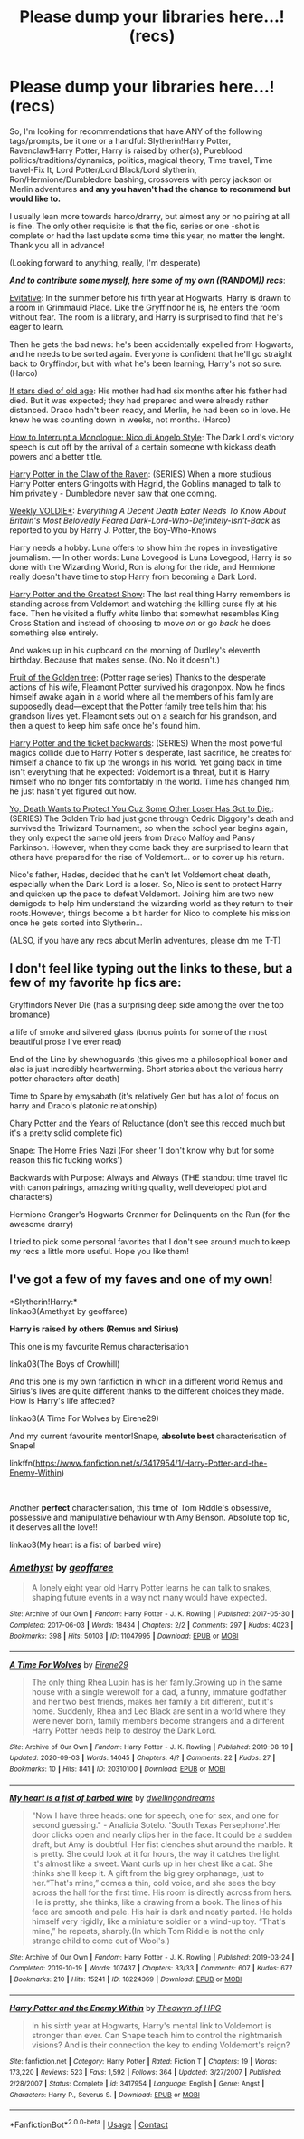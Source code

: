 #+TITLE: Please dump your libraries here...! (recs)

* Please dump your libraries here...! (recs)
:PROPERTIES:
:Author: Kaikuroi
:Score: 9
:DateUnix: 1607147341.0
:DateShort: 2020-Dec-05
:FlairText: Recommendation
:END:
So, I'm looking for recommendations that have ANY of the following tags/prompts, be it one or a handful: Slytherin!Harry Potter, Ravenclaw!Harry Potter, Harry is raised by other(s), Pureblood politics/traditions/dynamics, politics, magical theory, Time travel, Time travel-Fix It, Lord Potter/Lord Black/Lord slytherin, Ron/Hermione/Dumbledore bashing, crossovers with percy jackson or Merlin adventures *and any you haven't had the chance to recommend but would like to.*

I usually lean more towards harco/drarry, but almost any or no pairing at all is fine. The only other requisite is that the fic, series or one -shot is complete or had the last update some time this year, no matter the lenght. Thank you all in advance!

(Looking forward to anything, really, I'm desperate)

*/And to contribute some myself, here some of my own ((RANDOM)) recs/*:

[[https://archiveofourown.org/works/20049589/chapters/47480461][Evitative]]: In the summer before his fifth year at Hogwarts, Harry is drawn to a room in Grimmauld Place. Like the Gryffindor he is, he enters the room without fear. The room is a library, and Harry is surprised to find that he's eager to learn.

Then he gets the bad news: he's been accidentally expelled from Hogwarts, and he needs to be sorted again. Everyone is confident that he'll go straight back to Gryffindor, but with what he's been learning, Harry's not so sure. (Harco)

[[https://archiveofourown.org/works/11036913][If stars died of old age]]: His mother had had six months after his father had died. But it was expected; they had prepared and were already rather distanced. Draco hadn't been ready, and Merlin, he had been so in love. He knew he was counting down in weeks, not months. (Harco)

[[https://archiveofourown.org/works/13948497][How to Interrupt a Monologue: Nico di Angelo Style]]: The Dark Lord's victory speech is cut off by the arrival of a certain someone with kickass death powers and a better title.

[[https://archiveofourown.org/series/338101][Harry Potter in the Claw of the Raven]]: (SERIES) When a more studious Harry Potter enters Gringotts with Hagrid, the Goblins managed to talk to him privately - Dumbledore never saw that one coming.

[[https://archiveofourown.org/works/15672978/chapters/36410256][Weekly VOLDIE*]]: /Everything A Decent Death Eater Needs To Know About Britain's Most Belovedly Feared Dark-Lord-Who-Definitely-Isn't-Back/ as reported to you by Harry J. Potter, the Boy-Who-Knows

Harry needs a hobby. Luna offers to show him the ropes in investigative journalism. --- In other words: Luna Lovegood is Luna Lovegood, Harry is so done with the Wizarding World, Ron is along for the ride, and Hermione really doesn't have time to stop Harry from becoming a Dark Lord.

[[https://archiveofourown.org/works/15087428/chapters/34983008][Harry Potter and the Greatest Show]]: The last real thing Harry remembers is standing across from Voldemort and watching the killing curse fly at his face. Then he visited a fluffy white limbo that somewhat resembles King Cross Station and instead of choosing to move /on/ or go /back/ he does something else entirely.

And wakes up in his cupboard on the morning of Dudley's eleventh birthday. Because that makes sense. (No. No it doesn't.)

[[https://archiveofourown.org/works/16756768][Fruit of the Golden tree]]: (Potter rage series) Thanks to the desperate actions of his wife, Fleamont Potter survived his dragonpox. Now he finds himself awake again in a world where all the members of his family are supposedly dead---except that the Potter family tree tells him that his grandson lives yet. Fleamont sets out on a search for his grandson, and then a quest to keep him safe once he's found him.

[[https://archiveofourown.org/series/1733899][Harry Potter and the ticket backwards]]: (SERIES) When the most powerful magics collide due to Harry Potter's desperate, last sacrifice, he creates for himself a chance to fix up the wrongs in his world. Yet going back in time isn't everything that he expected: Voldemort is a threat, but it is Harry himself who no longer fits comfortably in the world. Time has changed him, he just hasn't yet figured out how.

[[https://archiveofourown.org/series/898773][Yo, Death Wants to Protect You Cuz Some Other Loser Has Got to Die.]]: (SERIES) The Golden Trio had just gone through Cedric Diggory's death and survived the Triwizard Tournament, so when the school year begins again, they only expect the same old jeers from Draco Malfoy and Pansy Parkinson. However, when they come back they are surprised to learn that others have prepared for the rise of Voldemort... or to cover up his return.

Nico's father, Hades, decided that he can't let Voldemort cheat death, especially when the Dark Lord is a loser. So, Nico is sent to protect Harry and quicken up the pace to defeat Voldemort. Joining him are two new demigods to help him understand the wizarding world as they return to their roots.However, things become a bit harder for Nico to complete his mission once he gets sorted into Slytherin...

(ALSO, if you have any recs about Merlin adventures, please dm me T-T)


** I don't feel like typing out the links to these, but a few of my favorite hp fics are:

Gryffindors Never Die (has a surprising deep side among the over the top bromance)

a life of smoke and silvered glass (bonus points for some of the most beautiful prose I've ever read)

End of the Line by shewhoguards (this gives me a philosophical boner and also is just incredibly heartwarming. Short stories about the various harry potter characters after death)

Time to Spare by emysabath (it's relatively Gen but has a lot of focus on harry and Draco's platonic relationship)

Chary Potter and the Years of Reluctance (don't see this recced much but it's a pretty solid complete fic)

Snape: The Home Fries Nazi (For sheer 'I don't know why but for some reason this fic fucking works')

Backwards with Purpose: Always and Always (THE standout time travel fic with canon pairings, amazing writing quality, well developed plot and characters)

Hermione Granger's Hogwarts Cranmer for Delinquents on the Run (for the awesome drarry)

I tried to pick some personal favorites that I don't see around much to keep my recs a little more useful. Hope you like them!
:PROPERTIES:
:Author: difinity1
:Score: 3
:DateUnix: 1607189619.0
:DateShort: 2020-Dec-05
:END:


** I've got a few of my faves and one of my own!

*Slytherin!Harry:*\\
linkao3(Amethyst by geoffaree)

*Harry is raised by others (Remus and Sirius)*

This one is my favourite Remus characterisation

linka03(The Boys of Crowhill)

And this one is my own fanfiction in which in a different world Remus and Sirius's lives are quite different thanks to the different choices they made. How is Harry's life affected?

linkao3(A Time For Wolves by Eirene29)

And my current favourite mentor!Snape, *absolute best* characterisation of Snape!

linkffn([[https://www.fanfiction.net/s/3417954/1/Harry-Potter-and-the-Enemy-Within]])

​

Another *perfect* characterisation, this time of Tom Riddle's obsessive, possessive and manipulative behaviour with Amy Benson. Absolute top fic, it deserves all the love!!

linkao3(My heart is a fist of barbed wire)
:PROPERTIES:
:Author: IreneC29
:Score: 2
:DateUnix: 1607204442.0
:DateShort: 2020-Dec-06
:END:

*** [[https://archiveofourown.org/works/11047995][*/Amethyst/*]] by [[https://www.archiveofourown.org/users/geoffaree/pseuds/geoffaree][/geoffaree/]]

#+begin_quote
  A lonely eight year old Harry Potter learns he can talk to snakes, shaping future events in a way not many would have expected.
#+end_quote

^{/Site/:} ^{Archive} ^{of} ^{Our} ^{Own} ^{*|*} ^{/Fandom/:} ^{Harry} ^{Potter} ^{-} ^{J.} ^{K.} ^{Rowling} ^{*|*} ^{/Published/:} ^{2017-05-30} ^{*|*} ^{/Completed/:} ^{2017-06-03} ^{*|*} ^{/Words/:} ^{18434} ^{*|*} ^{/Chapters/:} ^{2/2} ^{*|*} ^{/Comments/:} ^{297} ^{*|*} ^{/Kudos/:} ^{4023} ^{*|*} ^{/Bookmarks/:} ^{398} ^{*|*} ^{/Hits/:} ^{50103} ^{*|*} ^{/ID/:} ^{11047995} ^{*|*} ^{/Download/:} ^{[[https://archiveofourown.org/downloads/11047995/Amethyst.epub?updated_at=1588303225][EPUB]]} ^{or} ^{[[https://archiveofourown.org/downloads/11047995/Amethyst.mobi?updated_at=1588303225][MOBI]]}

--------------

[[https://archiveofourown.org/works/20310100][*/A Time For Wolves/*]] by [[https://www.archiveofourown.org/users/Eirene29/pseuds/Eirene29][/Eirene29/]]

#+begin_quote
  The only thing Rhea Lupin has is her family.Growing up in the same house with a single werewolf for a dad, a funny, immature godfather and her two best friends, makes her family a bit different, but it's home. Suddenly, Rhea and Leo Black are sent in a world where they were never born, family members become strangers and a different Harry Potter needs help to destroy the Dark Lord.
#+end_quote

^{/Site/:} ^{Archive} ^{of} ^{Our} ^{Own} ^{*|*} ^{/Fandom/:} ^{Harry} ^{Potter} ^{-} ^{J.} ^{K.} ^{Rowling} ^{*|*} ^{/Published/:} ^{2019-08-19} ^{*|*} ^{/Updated/:} ^{2020-09-03} ^{*|*} ^{/Words/:} ^{14045} ^{*|*} ^{/Chapters/:} ^{4/?} ^{*|*} ^{/Comments/:} ^{22} ^{*|*} ^{/Kudos/:} ^{27} ^{*|*} ^{/Bookmarks/:} ^{10} ^{*|*} ^{/Hits/:} ^{841} ^{*|*} ^{/ID/:} ^{20310100} ^{*|*} ^{/Download/:} ^{[[https://archiveofourown.org/downloads/20310100/A%20Time%20For%20Wolves.epub?updated_at=1605218133][EPUB]]} ^{or} ^{[[https://archiveofourown.org/downloads/20310100/A%20Time%20For%20Wolves.mobi?updated_at=1605218133][MOBI]]}

--------------

[[https://archiveofourown.org/works/18224369][*/My heart is a fist of barbed wire/*]] by [[https://www.archiveofourown.org/users/dwellingondreams/pseuds/dwellingondreams][/dwellingondreams/]]

#+begin_quote
  "Now I have three heads: one for speech, one for sex, and one for second guessing." - Analicia Sotelo. 'South Texas Persephone'.Her door clicks open and nearly clips her in the face. It could be a sudden draft, but Amy is doubtful. Her fist clenches shut around the marble. It is pretty. She could look at it for hours, the way it catches the light. It's almost like a sweet. Want curls up in her chest like a cat. She thinks she'll keep it. A gift from the big grey orphanage, just to her.“That's mine,” comes a thin, cold voice, and she sees the boy across the hall for the first time. His room is directly across from hers. He is pretty, she thinks, like a drawing from a book. The lines of his face are smooth and pale. His hair is dark and neatly parted. He holds himself very rigidly, like a miniature soldier or a wind-up toy. “That's mine,” he repeats, sharply.(In which Tom Riddle is not the only strange child to come out of Wool's.)
#+end_quote

^{/Site/:} ^{Archive} ^{of} ^{Our} ^{Own} ^{*|*} ^{/Fandom/:} ^{Harry} ^{Potter} ^{-} ^{J.} ^{K.} ^{Rowling} ^{*|*} ^{/Published/:} ^{2019-03-24} ^{*|*} ^{/Completed/:} ^{2019-10-19} ^{*|*} ^{/Words/:} ^{107437} ^{*|*} ^{/Chapters/:} ^{33/33} ^{*|*} ^{/Comments/:} ^{607} ^{*|*} ^{/Kudos/:} ^{677} ^{*|*} ^{/Bookmarks/:} ^{210} ^{*|*} ^{/Hits/:} ^{15241} ^{*|*} ^{/ID/:} ^{18224369} ^{*|*} ^{/Download/:} ^{[[https://archiveofourown.org/downloads/18224369/My%20heart%20is%20a%20fist%20of.epub?updated_at=1599428598][EPUB]]} ^{or} ^{[[https://archiveofourown.org/downloads/18224369/My%20heart%20is%20a%20fist%20of.mobi?updated_at=1599428598][MOBI]]}

--------------

[[https://www.fanfiction.net/s/3417954/1/][*/Harry Potter and the Enemy Within/*]] by [[https://www.fanfiction.net/u/633246/Theowyn-of-HPG][/Theowyn of HPG/]]

#+begin_quote
  In his sixth year at Hogwarts, Harry's mental link to Voldemort is stronger than ever. Can Snape teach him to control the nightmarish visions? And is their connection the key to ending Voldemort's reign?
#+end_quote

^{/Site/:} ^{fanfiction.net} ^{*|*} ^{/Category/:} ^{Harry} ^{Potter} ^{*|*} ^{/Rated/:} ^{Fiction} ^{T} ^{*|*} ^{/Chapters/:} ^{19} ^{*|*} ^{/Words/:} ^{173,220} ^{*|*} ^{/Reviews/:} ^{523} ^{*|*} ^{/Favs/:} ^{1,592} ^{*|*} ^{/Follows/:} ^{364} ^{*|*} ^{/Updated/:} ^{3/27/2007} ^{*|*} ^{/Published/:} ^{2/28/2007} ^{*|*} ^{/Status/:} ^{Complete} ^{*|*} ^{/id/:} ^{3417954} ^{*|*} ^{/Language/:} ^{English} ^{*|*} ^{/Genre/:} ^{Angst} ^{*|*} ^{/Characters/:} ^{Harry} ^{P.,} ^{Severus} ^{S.} ^{*|*} ^{/Download/:} ^{[[http://www.ff2ebook.com/old/ffn-bot/index.php?id=3417954&source=ff&filetype=epub][EPUB]]} ^{or} ^{[[http://www.ff2ebook.com/old/ffn-bot/index.php?id=3417954&source=ff&filetype=mobi][MOBI]]}

--------------

*FanfictionBot*^{2.0.0-beta} | [[https://github.com/FanfictionBot/reddit-ffn-bot/wiki/Usage][Usage]] | [[https://www.reddit.com/message/compose?to=tusing][Contact]]
:PROPERTIES:
:Author: FanfictionBot
:Score: 1
:DateUnix: 1607204474.0
:DateShort: 2020-Dec-06
:END:
